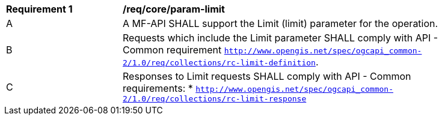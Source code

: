 [[req_core_param-limit]]
[width="90%",cols="2,6a"]
|===
^|*Requirement {counter:req-id}* |*/req/core/param-limit*
^|A |A MF-API SHALL support the Limit (limit) parameter for the operation.
^|B |Requests which include the Limit parameter SHALL comply with API - Common requirement https://docs.ogc.org/DRAFTS/20-024.html#limit-parameter-requirements[`http://www.opengis.net/spec/ogcapi_common-2/1.0/req/collections/rc-limit-definition`].
^|C |Responses to Limit requests SHALL comply with API - Common requirements:
* https://docs.ogc.org/DRAFTS/20-024.html#limit-parameter-requirements[`http://www.opengis.net/spec/ogcapi_common-2/1.0/req/collections/rc-limit-response`]
|===
